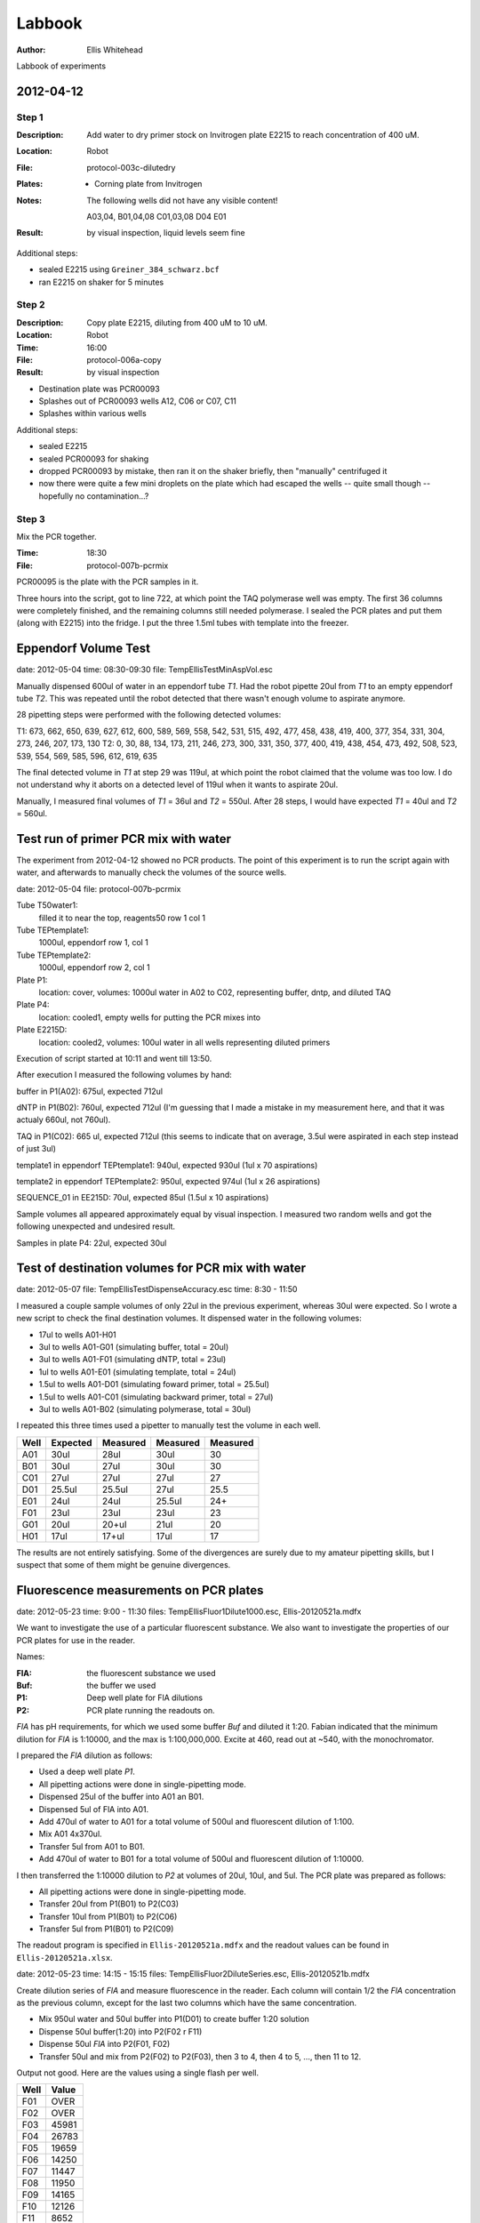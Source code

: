 =======
Labbook
=======

:Author: Ellis Whitehead

Labbook of experiments

2012-04-12
==========

Step 1
------

:Description: Add water to dry primer stock on Invitrogen plate E2215 to reach concentration of 400 uM.
:Location: Robot
:File: protocol-003c-dilutedry
:Plates:
  * Corning plate from Invitrogen

:Notes:
  The following wells did not have any visible content!

  A03,04,
  B01,04,08
  C01,03,08
  D04
  E01

:Result: by visual inspection, liquid levels seem fine

Additional steps:

* sealed E2215 using ``Greiner_384_schwarz.bcf``
* ran E2215 on shaker for 5 minutes

Step 2
------

:Description: Copy plate E2215, diluting from 400 uM to 10 uM.
:Location: Robot
:Time: 16:00
:File: protocol-006a-copy
:Result: by visual inspection

* Destination plate was PCR00093
* Splashes out of PCR00093 wells A12, C06 or C07, C11
* Splashes within various wells

Additional steps:

* sealed E2215
* sealed PCR00093 for shaking
* dropped PCR00093 by mistake, then ran it on the shaker briefly, then "manually" centrifuged it
* now there were quite a few mini droplets on the plate which had escaped the wells -- quite small though -- hopefully no contamination...?

Step 3
------

Mix the PCR together.

:Time: 18:30
:File: protocol-007b-pcrmix

PCR00095 is the plate with the PCR samples in it.

Three hours into the script, got to line 722, at which point the TAQ polymerase well was empty.
The first 36 columns were completely finished, and the remaining columns still needed polymerase.
I sealed the PCR plates and put them (along with E2215) into the fridge.  I put the three 1.5ml tubes with template into the freezer.


Eppendorf Volume Test
=====================

date: 2012-05-04
time: 08:30-09:30
file: TempEllisTestMinAspVol.esc

Manually dispensed 600ul of water in an eppendorf tube *T1*.
Had the robot pipette 20ul from *T1* to an empty eppendorf tube *T2*.
This was repeated until the robot detected that there wasn't enough volume to aspirate anymore.

28 pipetting steps were performed with the following detected volumes:

T1: 673, 662, 650, 639, 627, 612, 600, 589, 569, 558, 542, 531, 515, 492, 477, 458, 438, 419, 400, 377, 354, 331, 304, 273, 246, 207, 173, 130
T2: 0, 30, 88, 134, 173, 211, 246, 273, 300, 331, 350, 377, 400, 419, 438, 454, 473, 492, 508, 523, 539, 554, 569, 585, 596, 612, 619, 635

The final detected volume in *T1* at step 29 was 119ul, at which point the robot claimed that the volume was too low.  I do not understand why it aborts on a detected level of 119ul when it wants to aspirate 20ul.

Manually, I measured final volumes of *T1* = 36ul and *T2* = 550ul.  After 28 steps, I would have expected *T1* = 40ul and *T2* = 560ul.


Test run of primer PCR mix with water
=====================================

The experiment from 2012-04-12 showed no PCR products.
The point of this experiment is to run the script again with water, and afterwards to manually check the volumes of the source wells.

date: 2012-05-04
file: protocol-007b-pcrmix


Tube T50water1:
  filled it to near the top, reagents50 row 1 col 1
Tube TEPtemplate1:
  1000ul, eppendorf row 1, col 1
Tube TEPtemplate2:
  1000ul, eppendorf row 2, col 1
Plate P1:
  location: cover,
  volumes: 1000ul water in A02 to C02, representing buffer, dntp, and diluted TAQ
Plate P4:
  location: cooled1,
  empty wells for putting the PCR mixes into
Plate E2215D:
  location: cooled2,
  volumes: 100ul water in all wells representing diluted primers

Execution of script started at 10:11 and went till 13:50.

After execution I measured the following volumes by hand:

buffer in P1(A02): 675ul, expected 712ul

dNTP in P1(B02): 760ul, expected 712ul (I'm guessing that I made a mistake in my measurement here, and that it was actualy 660ul, not 760ul).

TAQ in P1(C02): 665 ul, expected 712ul (this seems to indicate that on average, 3.5ul were aspirated in each step instead of just 3ul)

template1 in eppendorf TEPtemplate1: 940ul, expected 930ul (1ul x 70 aspirations)

template2 in eppendorf TEPtemplate2: 950ul, expected 974ul (1ul x 26 aspirations)

SEQUENCE_01 in EE215D: 70ul, expected 85ul (1.5ul x 10 aspirations)

Sample volumes all appeared approximately equal by visual inspection.
I measured two random wells and got the following unexpected and undesired result.

Samples in plate P4: 22ul, expected 30ul


Test of destination volumes for PCR mix with water
==================================================

date: 2012-05-07
file: TempEllisTestDispenseAccuracy.esc
time: 8:30 - 11:50

I measured a couple sample volumes of only 22ul in the previous experiment, whereas 30ul were expected.
So I wrote a new script to check the final destination volumes.
It dispensed water in the following volumes:

* 17ul to wells A01-H01
* 3ul to wells A01-G01 (simulating buffer, total = 20ul)
* 3ul to wells A01-F01 (simulating dNTP, total = 23ul)
* 1ul to wells A01-E01 (simulating template, total = 24ul)
* 1.5ul to wells A01-D01 (simulating foward primer, total = 25.5ul)
* 1.5ul to wells A01-C01 (simulating backward primer, total = 27ul)
* 3ul to wells A01-B02 (simulating polymerase, total = 30ul)

I repeated this three times used a pipetter to manually test the volume in each well.

====  ========  ========  ========  ========
Well  Expected  Measured  Measured  Measured
====  ========  ========  ========  ========
A01   30ul      28ul      30ul      30
B01   30ul      27ul      30ul      30
C01   27ul      27ul      27ul      27
D01   25.5ul    25.5ul    27ul      25.5
E01   24ul      24ul      25.5ul    24+
F01   23ul      23ul      23ul      23
G01   20ul      20+ul     21ul      20
H01   17ul      17+ul     17ul      17
====  ========  ========  ========  ========

The results are not entirely satisfying.
Some of the divergences are surely due to my amateur pipetting skills, but I suspect that some of them might be genuine divergences.


Fluorescence measurements on PCR plates
=======================================

date: 2012-05-23
time: 9:00 - 11:30
files: TempEllisFluor1Dilute1000.esc, Ellis-20120521a.mdfx

We want to investigate the use of a particular fluorescent substance.
We also want to investigate the properties of our PCR plates for use in the reader.

Names:

:FlA: the fluorescent substance we used
:Buf: the buffer we used
:P1: Deep well plate for FlA dilutions
:P2: PCR plate running the readouts on.

*FlA* has pH requirements, for which we used some buffer *Buf* and diluted it 1:20.
Fabian indicated that the minimum dilution for *FlA* is 1:10000, and the max is 1:100,000,000.
Excite at 460, read out at ~540, with the monochromator.

I prepared the *FlA* dilution as follows:

* Used a deep well plate *P1*.
* All pipetting actions were done in single-pipetting mode.
* Dispensed 25ul of the buffer into A01 an B01.
* Dispensed 5ul of FlA into A01.
* Add 470ul of water to A01 for a total volume of 500ul and fluorescent dilution of 1:100.
* Mix A01 4x370ul.
* Transfer 5ul from A01 to B01.
* Add 470ul of water to B01 for a total volume of 500ul and fluorescent dilution of 1:10000.

I then transferred the 1:10000 dilution to *P2* at volumes of 20ul, 10ul, and 5ul.
The PCR plate was prepared as follows:

* All pipetting actions were done in single-pipetting mode.
* Transfer 20ul from P1(B01) to P2(C03)
* Transfer 10ul from P1(B01) to P2(C06)
* Transfer 5ul from P1(B01) to P2(C09)

The readout program is specified in ``Ellis-20120521a.mdfx`` and the readout values can be found in ``Ellis-20120521a.xlsx``.


date: 2012-05-23
time: 14:15 - 15:15
files: TempEllisFluor2DiluteSeries.esc, Ellis-20120521b.mdfx

Create dilution series of *FlA* and measure fluorescence in the reader.
Each column will contain 1/2 the *FlA* concentration as the previous column, except for the last two columns which have the same concentration.

* Mix 950ul water and 50ul buffer into P1(D01) to create buffer 1:20 solution
* Dispense 50ul buffer(1:20) into P2(F02 r F11)
* Dispense 50ul *FlA* into P2(F01, F02)
* Transfer 50ul and mix from P2(F02) to P2(F03), then 3 to 4, then 4 to 5, ..., then 11 to 12.

Output not good.  Here are the values using a single flash per well.

====  =====
Well  Value
====  =====
F01   OVER
F02   OVER
F03   45981
F04   26783
F05   19659
F06   14250
F07   11447
F08   11950
F09   14165
F10   12126
F11    8652
F12   10932
====  =====

I remeasured with 5 flashes and got essentially the same readout.

date: 2012-05-24

Reran the above pipetting using a white plate.
Haven't run it through the reader yet because it needs an adapter first.

date: 2012-05-24
files: TempEllisFluor3DiluteSeries.esc

Want to run the above experiments again with a black flat-well plate.
However, I need to reprogram the script because a) the plate must be at a different location, b) either liquid detection or z-offset is wrong, so mixing doesn't work, c) we need larger volumes.

* Mix Buf(1/20)
* Mix Buf(1/20)+FlA(1/10000)
* Mix 

(2012-06-11) Hmm, I didn't finish the above notes...  Had lots of problems with volume detection, but fixed them eventually.  The first and second wells got mixed quite a few times due to running the script multiple times till the errors were ironed out, so I don't include the first well in the measurements below.  Anyhow, here are the results as copied from an email I sent to Fabian:

The readout on the black nunc wells is:

32307
21382
16808
13829
11657
 6406
 3483
 2408
 1604
 1155
  834

Empty wells measure around 50.

date: 2012-06-11
files: TempEllisFluor3DiluteSeries.esc, Ellis-20120611.mdfx

Reran the script.  This time there was one error with volume detection in P1(B01), which contained buffer.  I manually transferred some of the buffer from P1(A01) to P1(B01) in order to let the script continue.

Here are the readouts:
OVER
46303
23397
12323
6660
3532
2118
1323
937
689
815
1067

Empty wells measure around 50.


Z-level tests
=============

date: 2012-12-20
time: 11:00
file: zlevel-01.esc

Dispense 200ul to each well.  Wells are selected randomly, tip order is also random.
Using the non-pure water and the expensive sealed Nunc plates.  No washing is performed between steps.
Manually added through wash before first aspiration.

date: 2012-12-20
time: 11:09 - 11:41
file: zlevel-02.esc
lines: 217 to 985

This script is like zlevel-01.esc, but afterwards it checks the z-level of each well with all 8 tips.  The order is completely random.  In this case I just rand the random z-level checks.  No washing is performed between steps.
Manually added light wash before starting the z-level dectection.

date: 2012-12-20
time: 12:02 - 12:14
file: zlevel-03.esc
lines: 1 to 218

Dispense [50, 61, 74, 91, 110, 135, 164, 200] x [3, 4, 6, 9, 14, 20, 30, 43, 64, 93, 137, 200] to random wells with random tips in random order.  But there was an error in my script generation, and the second dispenses didn't happen, so I regenerated the script properly and ran it again from line 219.
Manually added a thorough wash before first aspriation.

date: 2012-12-20
time: 12:17 - 12:
file: zlevel-03.esc
lines: 219 - end

continuation of previous section.

